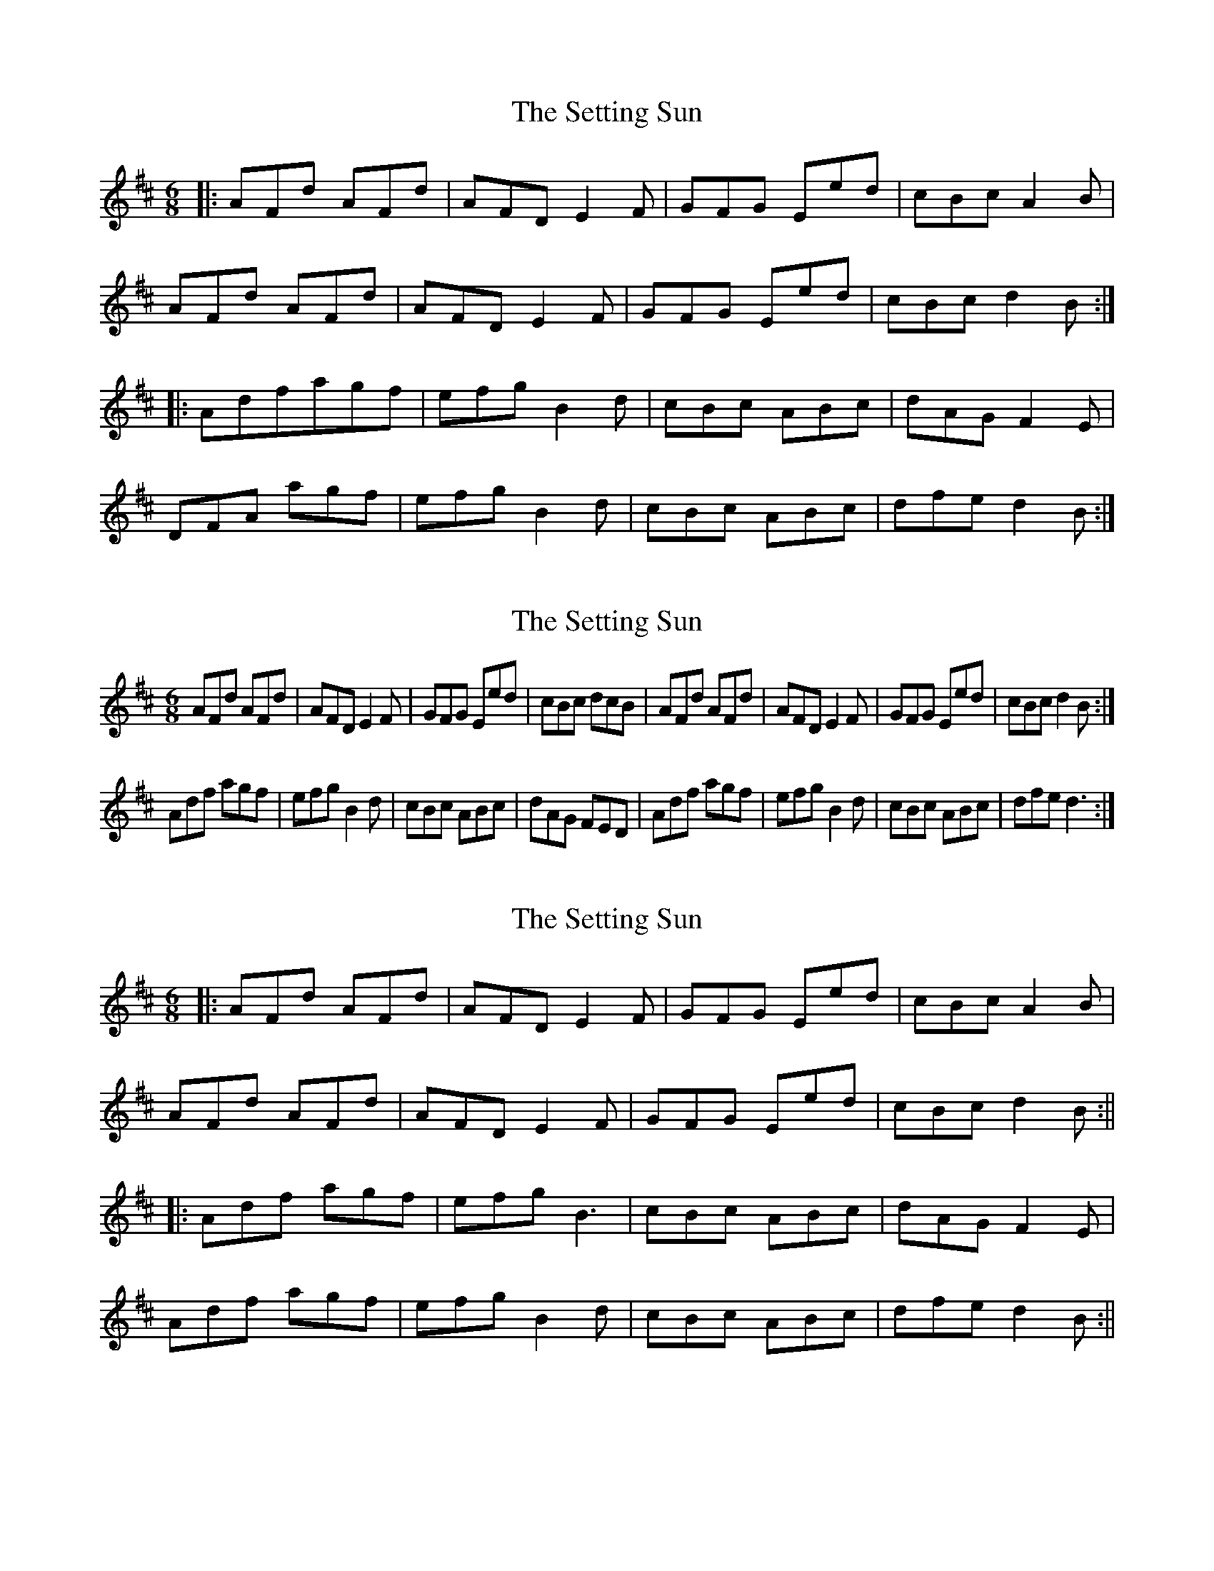 X: 1
T: Setting Sun, The
Z: Peter Piper
S: https://thesession.org/tunes/2820#setting2820
R: jig
M: 6/8
L: 1/8
K: Dmaj
|:AFd AFd|AFD E2F|GFG Eed|cBc A2B|
AFd AFd|AFD E2F|GFG Eed|cBc d2B:|
|:Adfagf|efg B2d|cBc ABc|dAG F2E|
DFA agf|efg B2d|cBc ABc|dfe d2B:|
X: 2
T: Setting Sun, The
Z: Gael Force
S: https://thesession.org/tunes/2820#setting16022
R: jig
M: 6/8
L: 1/8
K: Dmaj
AFd AFd|AFD E2F|GFG Eed|cBc dcB|AFd AFd|AFD E2F|GFG Eed|cBc d2B:|Adf agf|efg B2d|cBc ABc|dAG FED|Adf agf|efg B2d|cBc ABc|dfe d3:|
X: 3
T: Setting Sun, The
Z: JACKB
S: https://thesession.org/tunes/2820#setting30854
R: jig
M: 6/8
L: 1/8
K: Dmaj
|:AFd AFd|AFD E2F|GFG Eed|cBc A2B|
AFd AFd|AFD E2F|GFG Eed|cBc d2B:||
|:Adf agf|efg B3|cBc ABc|dAG F2E|
Adf agf|efg B2d|cBc ABc|dfe d2B:||
